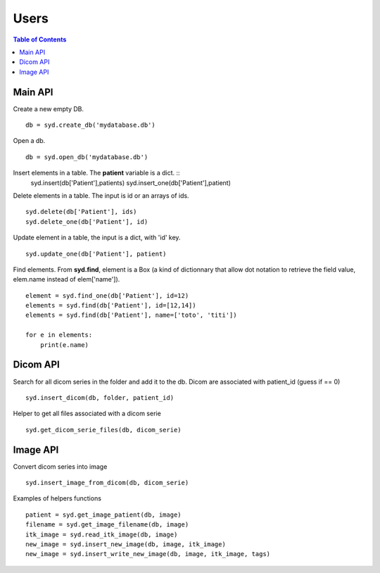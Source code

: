 Users
=====

.. contents:: Table of Contents
   :depth: 15
   :local:

Main API
--------

Create a new empty DB. ::

    db = syd.create_db('mydatabase.db')

Open a db. ::

    db = syd.open_db('mydatabase.db')

Insert elements in a table. The **patient** variable is a dict. ::
    syd.insert(db['Patient'],patients)
    syd.insert_one(db['Patient'],patient)

Delete elements in a table. The input is id or an arrays of ids. ::

    syd.delete(db['Patient'], ids)
    syd.delete_one(db['Patient'], id)

Update element in a table, the input is a dict, with 'id' key. ::

    syd.update_one(db['Patient'], patient)

Find elements. From **syd.find**, element is a Box (a kind of
dictionnary that allow dot notation to retrieve the field value, elem.name
instead of elem['name']). ::

    element = syd.find_one(db['Patient'], id=12)
    elements = syd.find(db['Patient'], id=[12,14])
    elements = syd.find(db['Patient'], name=['toto', 'titi'])

    for e in elements:
        print(e.name)

Dicom API
---------

Search for all dicom series in the folder and add it to the db.
Dicom are associated with patient_id (guess if == 0) ::

    syd.insert_dicom(db, folder, patient_id)

Helper to get all files associated with a dicom serie ::

    syd.get_dicom_serie_files(db, dicom_serie)

Image API
---------

Convert dicom series into image ::

    syd.insert_image_from_dicom(db, dicom_serie)

Examples of helpers functions ::

    patient = syd.get_image_patient(db, image)
    filename = syd.get_image_filename(db, image)
    itk_image = syd.read_itk_image(db, image)
    new_image = syd.insert_new_image(db, image, itk_image)
    new_image = syd.insert_write_new_image(db, image, itk_image, tags)






